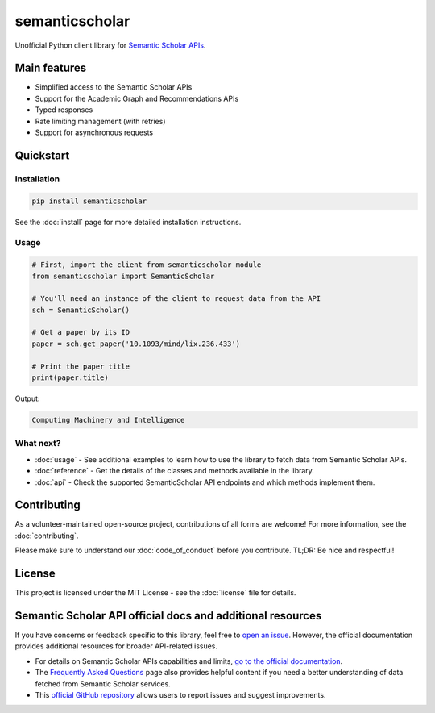 ===============
semanticscholar
===============

Unofficial Python client library for `Semantic Scholar APIs <https://api.semanticscholar.org/>`_.

Main features
=============

- Simplified access to the Semantic Scholar APIs
- Support for the Academic Graph and Recommendations APIs
- Typed responses
- Rate limiting management (with retries)
- Support for asynchronous requests

Quickstart
==========

Installation
------------

.. code-block:: bash

    pip install semanticscholar

See the :doc:`install` page for more detailed installation instructions.

Usage
-----

.. code-block:: python

   # First, import the client from semanticscholar module
   from semanticscholar import SemanticScholar

   # You'll need an instance of the client to request data from the API
   sch = SemanticScholar()

   # Get a paper by its ID
   paper = sch.get_paper('10.1093/mind/lix.236.433')

   # Print the paper title
   print(paper.title)

Output:

.. code-block:: text

   Computing Machinery and Intelligence

What next?
----------

- :doc:`usage` - See additional examples to learn how to use the library to fetch data from Semantic Scholar APIs.
- :doc:`reference` - Get the details of the classes and methods available in the library.
- :doc:`api` - Check the supported SemanticScholar API endpoints and which methods implement them.

Contributing
============

As a volunteer-maintained open-source project, contributions of all forms are welcome! For more information, see the :doc:`contributing`.

Please make sure to understand our :doc:`code_of_conduct` before you contribute. TL;DR: Be nice and respectful!

License
=======

This project is licensed under the MIT License - see the :doc:`license` file for details.

Semantic Scholar API official docs and additional resources
===========================================================

If you have concerns or feedback specific to this library, feel free to `open an issue <https://github.com/danielnsilva/semanticscholar/issues>`_. However, the official documentation provides additional resources for broader API-related issues.

- For details on Semantic Scholar APIs capabilities and limits, `go to the official documentation <https://api.semanticscholar.org/api-docs/graph>`_.
- The `Frequently Asked Questions <https://www.semanticscholar.org/faq>`_ page also provides helpful content if you need a better understanding of data fetched from Semantic Scholar services.
- This `official GitHub repository <https://github.com/allenai/s2-folks>`_ allows users to report issues and suggest improvements.
